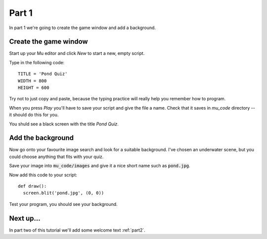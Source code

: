 .. _part1:

Part 1
======

In part 1 we're going to create the game window and add a background. 

Create the game window
----------------------

Start up your Mu editor and click *New* to start a new, empty script.

Type in the following code: ::

  TITLE = 'Pond Quiz'
  WIDTH = 800
  HEIGHT = 600

Try not to just copy and paste, because the typing practice will
really help you remember how to program.

When you press *Play* you'll have to save your script and give the file a name. Check that it saves in `mu_code` directory -- it should do this for you.

You shuld see a black screen with the title *Pond Quiz*.

Add the background
------------------

Now go onto your favourite image search and look for a suitable
background. I've chosen an underwater scene, but you could choose
anything that fits with your quiz.

Save your image into :code:`mu_code/images` and give it a nice short
name such as :code:`pond.jpg`.

Now add this code to your script: ::

  def draw():
    screen.blit('pond.jpg', (0, 0))

Test your program, you should see your background. 


Next up...
----------

In part two of this tutorial we'll add some welcome text :ref:`part2`.

